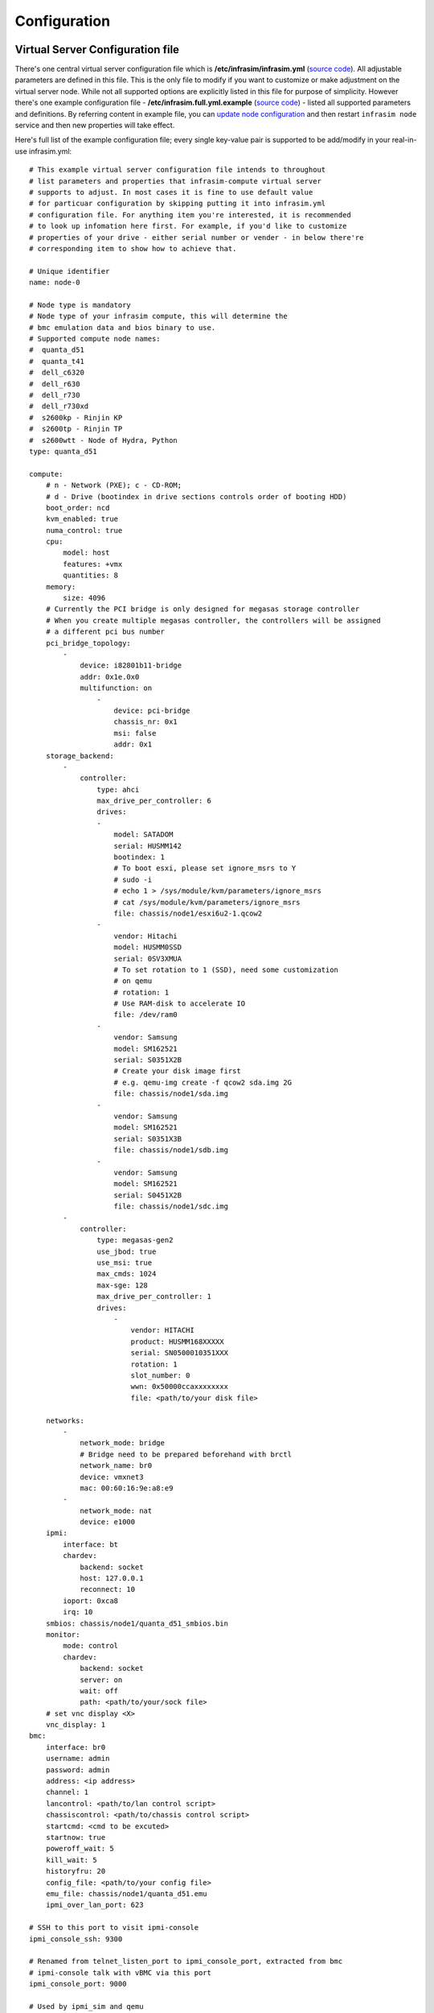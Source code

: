 Configuration
=========================



Virtual Server Configuration file
------------------------------------------------

There's one central virtual server configuration file which is **/etc/infrasim/infrasim.yml** (`source code <https://github.com/InfraSIM/infrasim-compute/blob/master/template/infrasim.yml>`_). All adjustable parameters are defined in this file. This is the only file to modify if you want to customize or make adjustment on the virtual server node. While not all supported options are explicitly listed in this file for purpose of simplicity. However there's one example configuration file - **/etc/infrasim.full.yml.example** (`source code <https://github.com/InfraSIM/infrasim-compute/blob/master/etc/infrasim.full.yml.example>`_) - listed all supported parameters and definitions. By referring content in example file, you can `update node configuration <https://github.com/InfraSIM/infrasim-compute/wiki/Manage-node-config>`_ and then restart ``infrasim node`` service and then new properties will take effect.

Here's full list of the example configuration file; every single key-value pair is supported to be add/modify in your real-in-use infrasim.yml::

    # This example virtual server configuration file intends to throughout
    # list parameters and properties that infrasim-compute virtual server
    # supports to adjust. In most cases it is fine to use default value
    # for particuar configuration by skipping putting it into infrasim.yml
    # configuration file. For anything item you're interested, it is recommended
    # to look up infomation here first. For example, if you'd like to customize
    # properties of your drive - either serial number or vender - in below there're
    # corresponding item to show how to achieve that.

    # Unique identifier
    name: node-0

    # Node type is mandatory
    # Node type of your infrasim compute, this will determine the
    # bmc emulation data and bios binary to use.
    # Supported compute node names:
    #  quanta_d51
    #  quanta_t41
    #  dell_c6320
    #  dell_r630
    #  dell_r730
    #  dell_r730xd
    #  s2600kp - Rinjin KP
    #  s2600tp - Rinjin TP
    #  s2600wtt - Node of Hydra, Python
    type: quanta_d51

    compute:
        # n - Network (PXE); c - CD-ROM;
        # d - Drive (bootindex in drive sections controls order of booting HDD)
        boot_order: ncd
        kvm_enabled: true
        numa_control: true
        cpu:
            model: host
            features: +vmx
            quantities: 8
        memory:
            size: 4096
        # Currently the PCI bridge is only designed for megasas storage controller
        # When you create multiple megasas controller, the controllers will be assigned
        # a different pci bus number
        pci_bridge_topology:
            -
                device: i82801b11-bridge
                addr: 0x1e.0x0
                multifunction: on
                    -
                        device: pci-bridge
                        chassis_nr: 0x1
                        msi: false
                        addr: 0x1
        storage_backend:
            -
                controller:
                    type: ahci
                    max_drive_per_controller: 6
                    drives:
                    -
                        model: SATADOM
                        serial: HUSMM142
                        bootindex: 1
                        # To boot esxi, please set ignore_msrs to Y
                        # sudo -i
                        # echo 1 > /sys/module/kvm/parameters/ignore_msrs
                        # cat /sys/module/kvm/parameters/ignore_msrs
                        file: chassis/node1/esxi6u2-1.qcow2
                    -
                        vendor: Hitachi
                        model: HUSMM0SSD
                        serial: 0SV3XMUA
                        # To set rotation to 1 (SSD), need some customization
                        # on qemu
                        # rotation: 1
                        # Use RAM-disk to accelerate IO
                        file: /dev/ram0
                    -
                        vendor: Samsung
                        model: SM162521
                        serial: S0351X2B
                        # Create your disk image first
                        # e.g. qemu-img create -f qcow2 sda.img 2G
                        file: chassis/node1/sda.img
                    -
                        vendor: Samsung
                        model: SM162521
                        serial: S0351X3B
                        file: chassis/node1/sdb.img
                    -
                        vendor: Samsung
                        model: SM162521
                        serial: S0451X2B
                        file: chassis/node1/sdc.img
            -
                controller:
                    type: megasas-gen2
                    use_jbod: true
                    use_msi: true
                    max_cmds: 1024
                    max-sge: 128
                    max_drive_per_controller: 1
                    drives:
                        -
                            vendor: HITACHI
                            product: HUSMM168XXXXX
                            serial: SN0500010351XXX
                            rotation: 1
                            slot_number: 0
                            wwn: 0x50000ccaxxxxxxxx
                            file: <path/to/your disk file>

        networks:
            -
                network_mode: bridge
                # Bridge need to be prepared beforehand with brctl
                network_name: br0
                device: vmxnet3
                mac: 00:60:16:9e:a8:e9
            -
                network_mode: nat
                device: e1000
        ipmi:
            interface: bt
            chardev:
                backend: socket
                host: 127.0.0.1
                reconnect: 10
            ioport: 0xca8
            irq: 10
        smbios: chassis/node1/quanta_d51_smbios.bin
        monitor:
            mode: control
            chardev:
                backend: socket
                server: on
                wait: off
                path: <path/to/your/sock file>
        # set vnc display <X>
        vnc_display: 1
    bmc:
        interface: br0
        username: admin
        password: admin
        address: <ip address>
        channel: 1
        lancontrol: <path/to/lan control script>
        chassiscontrol: <path/to/chassis control script>
        startcmd: <cmd to be excuted>
        startnow: true
        poweroff_wait: 5
        kill_wait: 5
        historyfru: 20
        config_file: <path/to/your config file>
        emu_file: chassis/node1/quanta_d51.emu
        ipmi_over_lan_port: 623

    # SSH to this port to visit ipmi-console
    ipmi_console_ssh: 9300

    # Renamed from telnet_listen_port to ipmi_console_port, extracted from bmc
    # ipmi-console talk with vBMC via this port
    ipmi_console_port: 9000

    # Used by ipmi_sim and qemu
    bmc_connection_port: 9100

    # Used by socat and qemu
    serial_port: 9003

Up to infrasim-compute commit `ef289c55 <https://github.com/InfraSIM/infrasim-compute/commit/ef289c555f0e079c92e2eb0240153a722eca880a>`_

.. _yamlName:

- **name**

    This attribute defines nodes name, which is a unique identifier for infrasim-compute instances on the same platform.
    More specifically, it is used as `workspace <https://github.com/InfraSIM/infrasim-compute/wiki/Compute-Node-Workspace>`_ folder name.

    **NOT Mandatory**

    **Default**: "node-0"

    **Legal Value**: String

.. _yamlType:

- **type**

    This attribute defines supported nodes type in InfraSIM. With this attribute, infrasim-compute will set BMC emulation data for ``ipmi_sim`` and BIOS binary for ``qemu`` accordingly, you can get corresponding .emu and .bin in ``/usr/local/etc/infrasim/`` by default.

    **Mandatory**

    **Legal Values**:

        - "quanta_d51"
        - "quanta_t41"
        - "dell_c6320"
        - "dell_r630"
        - "dell_r730"
        - "dell_r730xd"
        - "s2600kp", for Rinjin KP
        - "s2600tp", for Rinjin TP
        - "s2600wtt", for Hydra, Python

.. _yamlCompute:

- **compute**

    This block defines all attributes used by `QEMU <http://wiki.qemu.org/Main_Page>`_.
    They will finally be translated to one or more ``qemu`` command options.
    The module ``infrasim.model.CCompute`` is handling this translation.
    This is much like a definition for `libvert <https://libvirt.org/>`_, but we may want it to be lite, and compatible with some customized qemu feature in InfraSIM.

.. _yamlComputeBootorder:

- **compute:boot_order**

    This attribute defines boot order for ``qemu``. Will be translated to ``-boot {boot_order}``.

    **Not Mandatory**

    **Default**: "ncd", means in a order of pxe > cdrom > default.

    **Legal Value**: See ``-boot`` in `qemu-doc <http://wiki.qemu.org/download/qemu-doc.html>`_.

.. _yamlComputeKvmenabled:

- **compute:kvm_enabled**

    This attribute enable `kvm <http://wiki.qemu.org/Features/KVM>`_ when you announce it as True and your system supports kvm. It will be translated to ``--enable-kvm``. You can check if your system supports kvm by check if ``/dev/kvm`` exists.

    **Not Mandatory**

    **Default**: Depends on if ``/dev/kvm`` exists.

    **Boolean Table**

    +------------+-------------+--------------+
    |kvm_enabled |/dev/kvm     |--enable-kvm  |
    +============+=============+==============+
    |true        |yes          |yes           |
    +------------+-------------+--------------+
    |true        |no           |no            |
    +------------+-------------+--------------+
    |false       |yes          |no            |
    +------------+-------------+--------------+
    |false       |no           |no            |
    +------------+-------------+--------------+
    |not define  |yes          |yes           |
    +------------+-------------+--------------+
    |not define  |no           |no            |
    +------------+-------------+--------------+

.. _yamlComputeNumacontrol:

- **compute:numa_control**

    This attribute enable `NUMA <https://en.wikipedia.org/wiki/Non-uniform_memory_access>`_ to improve InfraSIM performance by binding to certain physical cpu.
    If you have installed ``numactl`` and set this attribute to True, you will run qemu in a way like ``numactl --physcpubind={cpu_list} --localalloc``.

    **Not Mandatory**

    **Default**: Disabled

.. _yamlComputeCpu:

- **compute:cpu**

    This group of attributes set qemu cpu characteristics. The module ``infrasim.model.CCPU`` is handling the information.

.. _yamlComputeCpuModel:

- **compute:cpu:model**

    This attribute sets qemu cpu model.

    **Not Mandatory**

    **Default**: "host"

    **Legal Values**: See ``-cpu model`` in `qemu-doc <http://wiki.qemu.org/download/qemu-doc.html>`_.

.. _yamlComputeCpuFeatures:

- **compute:cpu:features**

    This attribute adds or removes cpu flags according to your customization. It will be translated to ``-cpu Haswell,+vmx`` for example.

    **Not Mandatory**

    **Default**: "+vmx"

    **Legal Values**: See ``-cpu model`` in `qemu-doc <http://wiki.qemu.org/download/qemu-doc.html>`_.

.. _yamlComputeCpuQuantities:

- **compute:cpu:quantities**

    This attribute sets virtual cpu numbers in all. With default socket 2, CCPU calculates core per socket. Default set to 1 thread per cores.
    It will be translated to ``-smp {cpus},sockets={sockets},cores={cores},threads=1`` for example.

    **Not Mandatory**

    **Default**: 2

    **Legal Values**: See ``-smp`` in `qemu-doc <http://wiki.qemu.org/download/qemu-doc.html>`_.

.. _yamlComputeMemory:

- **compute:memory**

.. _yamlComputeMemorySize:

- **compute:memory:size**

.. _yamlComputeStoragebackend:

- **compute:storage_backend**

.. _yamlComputeStoragebackendController:

- **compute:storage_backend:-:controller**

.. _yamlComputeStoragebackendControllerType:

- **compute:storage_backend:-:controller:type**

.. _yamlComputeStoragebackendControllerMaxdrivepercontroller:

- **compute:storage_backend:-:controller:max_drive_per_controller**

.. _yamlComputeStoragebackendControllerUsejbod:

- **compute:storage_backend:-:controller:use_jbod**

.. _yamlComputeStoragebackendControllerUsemsi:

- **compute:storage_backend:-:controller:use_msi**

.. _yamlComputeStoragebackendControllerMaxcmds:

- **compute:storage_backend:-:controller:max_cmds**

.. _yamlComputeStoragebackendControllerMaxsge:

- **compute:storage_backend:-:controller:max-sge**

.. _yamlComputeStoragebackendControllerDrives:

- **compute:storage_backend:-:controller:drives**

.. _yamlComputeStoragebackendControllerDrivesModel:

- **compute:storage_backend:-:controller:drives:-:model**

.. _yamlComputeStoragebackendControllerDrivesSerial:

- **compute:storage_backend:-:controller:drives:-:serial**

.. _yamlComputeStoragebackendControllerDrivesBootindex:

- **compute:storage_backend:-:controller:drives:-:bootindex**

.. _yamlComputeStoragebackendControllerDrivesFile:

- **compute:storage_backend:-:controller:drives:-:file**

.. _yamlComputeStoragebackendControllerDrivesVendor:

- **compute:storage_backend:-:controller:drives:-:vendor**

.. _yamlComputeStoragebackendControllerDrivesRotation:

- **compute:storage_backend:-:controller:drives:-:rotation**

.. _yamlComputeNetworks:

- **compute:networks**

.. _yamlComputeNetworksNetworkmode:

- **compute:networks:-:network_mode**

.. _yamlComputeNetworksNetworkname:

- **compute:networks:-:network_name**

.. _yamlComputeNetworksDevice:

- **compute:networks:-:device**

.. _yamlComputeNetworksMac:

- **compute:networks:-:mac**

.. _yamlComputeIpmi:

- **compute:ipmi**

.. _yamlComputeIpmiInterface:

- **compute:ipmi:interface**

.. _yamlComputeIpmiChardev:

- **compute:ipmi:chardev**

.. _yamlComputeIpmiChardevBackend:

- **compute:ipmi:chardev:backend**

.. _yamlComputeIpmiChardevHost:

- **compute:ipmi:chardev:host**

.. _yamlComputeIpmiChardevReconnect:

- **compute:ipmi:chardev:reconnect**

.. _yamlComputeIpmiIoport:

- **compute:ipmi:ioport**

.. _yamlComputeIpmiIrq:

- **compute:ipmi:Irq**

.. _yamlComputeSmbios:

- **compute:smbios**

.. _yamlComputeMonitor:

- **compute:monitor**

.. _yamlComputeMonitorMode:

- **compute:monitor:mode**

.. _yamlComputeMonitorChardev:

- **compute:monitor:chardev**

.. _yamlComputeMonitorChardevBackend:

- **compute:monitor:chardev:backend**

.. _yamlComputeMonitorChardevServer:

- **compute:monitor:chardev:server**

.. _yamlComputeMonitorChardevWait:

- **compute:monitor:chardev:wait**

.. _yamlComputeMonitorChardevPath:

- **compute:monitor:chardev:path**

.. _yamlComputeVncdisplay:

- **compute:vnc_display**

.. _yamlBmc:

- **bmc**

    This block defines attributes used by `OpenIPMI <http://openipmi.sourceforge.net/>`_.
    They will finally be translated to one or more ``ipmi_sim`` command options, or be defined in the configuration file for it.
    The module ``infrasim.model.CBMC`` is handling this translation.

.. _yamlBmcInterface:

- **bmc:interface**

   This attributes defines both:

   - from which network ``ipmi_sim`` will listen IPMI request

   - BMC's network properties printed by ``ipmitool lan print``

   The module ``infrasim.model.CBMC`` takes this attribute and comes out with two variable defined in ipmi_sim `configuration template <https://github.com/InfraSIM/infrasim-compute/blob/master/template/vbmc.conf>`_.

   - ``{{lan_interface}}``, network name for ``ipmitool lan print`` to print, e.g. "eth0", "ens190".

   - ``{{ipmi_listen_range}}``, IP address that ipmi_sim shall listen to and response IPMI command. If you set a valid interface here, an IP address in string will be assigned to this variable, e.g. "192.168.1.1".

   **Not Mandatory**

   **Default**

   - ``{{lan_interface}}``: first network device starts with "e"

   - ``{{ipmi_listen_range}}``: "::", so that you shall see ``addr :: 623`` in vbmc.conf, it means ipmi_sim listen to IPMI request on all network on port 623

   **Legal Values**: Use network devices from ``ifconfig``.

.. _yamlBmcUsername:

- **bmc:username**

.. _yamlBmcPassword:

- **bmc:password**

.. _yamlBmcAddress:

- **bmc:address**

.. _yamlBmcChannel:

- **bmc:channel**

.. _yamlBmcLancontrol:

- **bmc:lancontrol**

.. _yamlBmcChassiscontrol:

- **bmc:chassiscontrol**

.. _yamlBmcStartcmd:

- **bmc:startcmd**

.. _yamlBmcStartnow:

- **bmc:startnow**

.. _yamlBmcPoweroffwait:

- **bmc:poweroff_wait**

.. _yamlBmcHistoryfru:

- **bmc:historyfru**

.. _yamlBmcConfigfile:

- **bmc:config_file**

.. _yamlBmcEmufile:

- **bmc:emu_file**

.. _yamlBmcIpmioverlanport:

- **bmc:ipmi_over_lan_port**

.. _yamlIpmiconsolessh:

- **ipmi_console_ssh**

.. _yamlIpmiconsoleport:

- **ipmi_console_port**

.. _yamlBmcconnectionport:

- **bmc_connection_port**

.. _yamlSerialport:

- **serial_port**

Networking
------------------------------------------------

#. Virtual server NAT or host-only mode, this is default mode implemented in infrasim-compute
    * vCompute is accessible ONLY inside Ubuntu host 
    * Software running in vCompute can access outside network if connecting Ubuntu host NIC with virtual bridge
    * Configuration YAML file can specify which NIC IPMI over LAN traffic flows through

    .. image:: _static/networking_nat.PNG
        :align: center

#. Bridge mode - single
    * Work as virtual switch
    * Connect BMC NIC and NICs in virtual compute together
    * Configuration YAML file controls how many NICs that virtual compute has and specify bridge they connect to

    .. image:: _static/networking_bridge_single.PNG
        :align: center

    .. note:: It requires setting up bridge and connect to NIC of underlying host in advance. 
    
    Here's steps for this example::

            # brctl addr br0
            # brctl addif br0 eth1
            # brctl setfd br0 0
            # brctl sethello < bridge name > 1
            # brctl stp br0 no
            # ifup br0

#. Bridge mode - multiple

    .. image:: _static/networking_bridge_multiple.PNG
        :align: center


.. hide_content::

            Virtual Power Distribution Unit - Robert - Under construction
            ------------------------------------------------

            Current Virtual PDU implementation only supports running entire virutal infrastructure on VMWare ESXi because it only supports functionality of simulating power control chassis through VMWare SDK.

            .. image:: _static/networkwithoutrackhd.png
                :align: center
